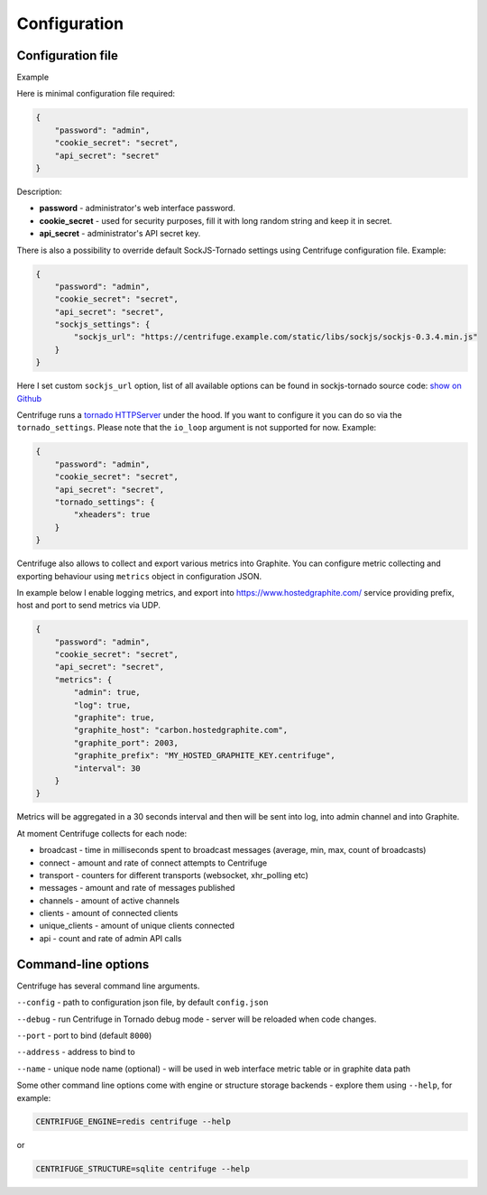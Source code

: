 Configuration
=============

.. _configuration:


Configuration file
~~~~~~~~~~~~~~~~~~

Example

Here is minimal configuration file required:

.. code-block:: javascript

    {
        "password": "admin",
        "cookie_secret": "secret",
        "api_secret": "secret"
    }


Description:

- **password** - administrator's web interface password.

- **cookie_secret** - used for security purposes, fill it with long random string and keep it in secret.

- **api_secret** - administrator's API secret key.

There is also a possibility to override default SockJS-Tornado settings using Centrifuge
configuration file. Example:

.. code-block:: javascript

    {
        "password": "admin",
        "cookie_secret": "secret",
        "api_secret": "secret",
        "sockjs_settings": {
            "sockjs_url": "https://centrifuge.example.com/static/libs/sockjs/sockjs-0.3.4.min.js"
        }
    }


Here I set custom ``sockjs_url`` option, list of all available options can be found in sockjs-tornado source code: `show on Github <https://github.com/mrjoes/sockjs-tornado/blob/master/sockjs/tornado/router.py#L14>`_

Centrifuge runs a `tornado HTTPServer <http://www.tornadoweb.org/en/stable/httpserver.html#http-server>`_ under the hood. If you want to configure it you can do so via the ``tornado_settings``. Please note that the ``io_loop`` argument is not supported for now. Example:

.. code-block:: javascript

    {
        "password": "admin",
        "cookie_secret": "secret",
        "api_secret": "secret",
        "tornado_settings": {
            "xheaders": true
        }
    }

Centrifuge also allows to collect and export various metrics into Graphite.
You can configure metric collecting and exporting behaviour using ``metrics``
object in configuration JSON.

In example below I enable logging metrics, and export into https://www.hostedgraphite.com/ service
providing prefix, host and port to send metrics via UDP.

.. code-block:: javascript

    {
        "password": "admin",
        "cookie_secret": "secret",
        "api_secret": "secret",
        "metrics": {
            "admin": true,
            "log": true,
            "graphite": true,
            "graphite_host": "carbon.hostedgraphite.com",
            "graphite_port": 2003,
            "graphite_prefix": "MY_HOSTED_GRAPHITE_KEY.centrifuge",
            "interval": 30
        }
    }

Metrics will be aggregated in a 30 seconds interval and then will be sent into log, into
admin channel and into Graphite.

At moment Centrifuge collects for each node:

* broadcast - time in milliseconds spent to broadcast messages (average, min, max, count of broadcasts)
* connect - amount and rate of connect attempts to Centrifuge
* transport - counters for different transports (websocket, xhr_polling etc)
* messages - amount and rate of messages published
* channels - amount of active channels
* clients - amount of connected clients
* unique_clients - amount of unique clients connected
* api - count and rate of admin API calls


Command-line options
~~~~~~~~~~~~~~~~~~~~

Centrifuge has several command line arguments.

``--config`` - path to configuration json file, by default ``config.json``

``--debug`` - run Centrifuge in Tornado debug mode - server will be reloaded when code changes.

``--port`` - port to bind (default ``8000``)

``--address`` - address to bind to

``--name`` - unique node name (optional) - will be used in web interface metric table or in graphite data path

Some other command line options come with engine or structure storage backends -
explore them using ``--help``, for example:

.. code-block:: bash

    CENTRIFUGE_ENGINE=redis centrifuge --help

or

.. code-block:: bash

    CENTRIFUGE_STRUCTURE=sqlite centrifuge --help





